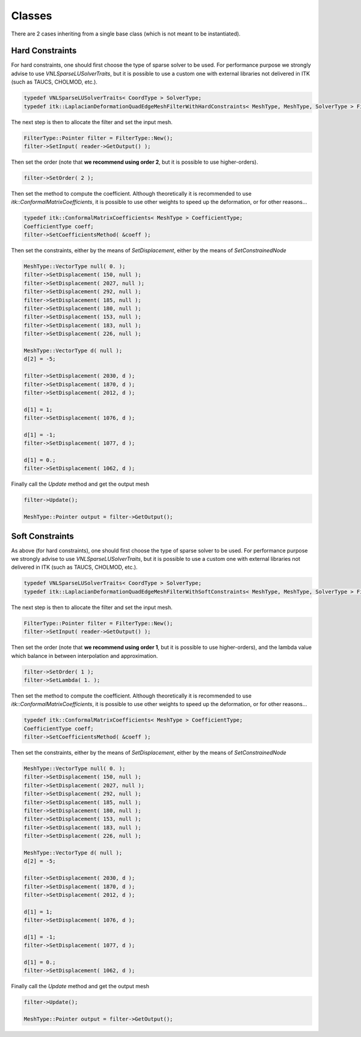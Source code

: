 Classes
=======

There are 2 cases inheriting from a single base class (which is not meant to be
instantiated).

Hard Constraints
----------------

For hard constraints, one should first choose the type of sparse solver to be
used. For performance purpose we strongly advise to use
*VNLSparseLUSolverTraits*, but it is possible to use a custom one with external
libraries not delivered in ITK (such as TAUCS, CHOLMOD, etc.).

.. code-block:: c++

  typedef VNLSparseLUSolverTraits< CoordType > SolverType;
  typedef itk::LaplacianDeformationQuadEdgeMeshFilterWithHardConstraints< MeshType, MeshType, SolverType > FilterType;

The next step is then to allocate the filter and set the input mesh.

.. code-block:: c++

  FilterType::Pointer filter = FilterType::New();
  filter->SetInput( reader->GetOutput() );

Then set the order (note that **we recommend using order 2**, but it is possible to use higher-orders).

.. code-block:: c++

  filter->SetOrder( 2 );

Then set the method to compute the coefficient. Although theoretically it is
recommended to use *itk::ConformalMatrixCoefficients*, it is possible to use
other weights to speed up the deformation, or for other reasons...

.. code-block:: c++

  typedef itk::ConformalMatrixCoefficients< MeshType > CoefficientType;
  CoefficientType coeff;
  filter->SetCoefficientsMethod( &coeff );

Then set the constraints, either by the means of *SetDisplacement*, either by the means of *SetConstrainedNode*

.. code-block:: c++

  MeshType::VectorType null( 0. );
  filter->SetDisplacement( 150, null );
  filter->SetDisplacement( 2027, null );
  filter->SetDisplacement( 292, null );
  filter->SetDisplacement( 185, null );
  filter->SetDisplacement( 180, null );
  filter->SetDisplacement( 153, null );
  filter->SetDisplacement( 183, null );
  filter->SetDisplacement( 226, null );

  MeshType::VectorType d( null );
  d[2] = -5;

  filter->SetDisplacement( 2030, d );
  filter->SetDisplacement( 1870, d );
  filter->SetDisplacement( 2012, d );

  d[1] = 1;
  filter->SetDisplacement( 1076, d );

  d[1] = -1;
  filter->SetDisplacement( 1077, d );

  d[1] = 0.;
  filter->SetDisplacement( 1062, d );

Finally call the *Update* method and get the output mesh

.. code-block:: c++

  filter->Update();

  MeshType::Pointer output = filter->GetOutput();


Soft Constraints
----------------

As above (for hard constraints), one should first choose the type of sparse
solver to be used. For performance purpose we strongly advise to use
*VNLSparseLUSolverTraits*, but it is possible to use a custom one with external
libraries not delivered in ITK (such as TAUCS, CHOLMOD, etc.).

.. code-block:: c++

  typedef VNLSparseLUSolverTraits< CoordType > SolverType;
  typedef itk::LaplacianDeformationQuadEdgeMeshFilterWithSoftConstraints< MeshType, MeshType, SolverType > FilterType;

The next step is then to allocate the filter and set the input mesh.

.. code-block:: c++

  FilterType::Pointer filter = FilterType::New();
  filter->SetInput( reader->GetOutput() );

Then set the order (note that **we recommend using order 1**, but it is
possible to use higher-orders), and the lambda value which balance in between
interpolation and approximation.

.. code-block:: c++

  filter->SetOrder( 1 );
  filter->SetLambda( 1. );

Then set the method to compute the coefficient. Although theoretically it is
recommended to use *itk::ConformalMatrixCoefficients*, it is possible to use
other weights to speed up the deformation, or for other reasons...

.. code-block:: c++

  typedef itk::ConformalMatrixCoefficients< MeshType > CoefficientType;
  CoefficientType coeff;
  filter->SetCoefficientsMethod( &coeff );

Then set the constraints, either by the means of *SetDisplacement*, either by the means of *SetConstrainedNode*

.. code-block:: c++

  MeshType::VectorType null( 0. );
  filter->SetDisplacement( 150, null );
  filter->SetDisplacement( 2027, null );
  filter->SetDisplacement( 292, null );
  filter->SetDisplacement( 185, null );
  filter->SetDisplacement( 180, null );
  filter->SetDisplacement( 153, null );
  filter->SetDisplacement( 183, null );
  filter->SetDisplacement( 226, null );

  MeshType::VectorType d( null );
  d[2] = -5;

  filter->SetDisplacement( 2030, d );
  filter->SetDisplacement( 1870, d );
  filter->SetDisplacement( 2012, d );

  d[1] = 1;
  filter->SetDisplacement( 1076, d );

  d[1] = -1;
  filter->SetDisplacement( 1077, d );

  d[1] = 0.;
  filter->SetDisplacement( 1062, d );

Finally call the *Update* method and get the output mesh

.. code-block:: c++

  filter->Update();

  MeshType::Pointer output = filter->GetOutput();


